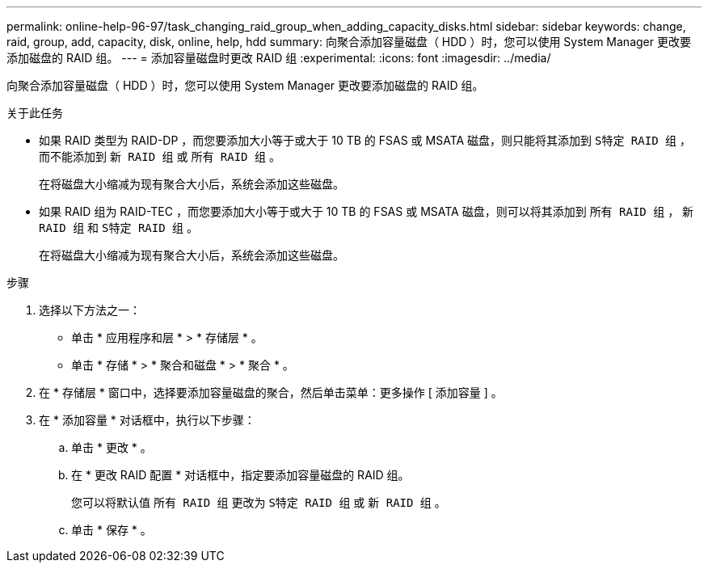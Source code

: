 ---
permalink: online-help-96-97/task_changing_raid_group_when_adding_capacity_disks.html 
sidebar: sidebar 
keywords: change, raid, group, add, capacity, disk, online, help, hdd 
summary: 向聚合添加容量磁盘（ HDD ）时，您可以使用 System Manager 更改要添加磁盘的 RAID 组。 
---
= 添加容量磁盘时更改 RAID 组
:experimental: 
:icons: font
:imagesdir: ../media/


[role="lead"]
向聚合添加容量磁盘（ HDD ）时，您可以使用 System Manager 更改要添加磁盘的 RAID 组。

.关于此任务
* 如果 RAID 类型为 RAID-DP ，而您要添加大小等于或大于 10 TB 的 FSAS 或 MSATA 磁盘，则只能将其添加到 `S特定 RAID 组` ，而不能添加到 `新 RAID 组` 或 `所有 RAID 组` 。
+
在将磁盘大小缩减为现有聚合大小后，系统会添加这些磁盘。

* 如果 RAID 组为 RAID-TEC ，而您要添加大小等于或大于 10 TB 的 FSAS 或 MSATA 磁盘，则可以将其添加到 `所有 RAID 组` ， `新 RAID 组` 和 `S特定 RAID 组` 。
+
在将磁盘大小缩减为现有聚合大小后，系统会添加这些磁盘。



.步骤
. 选择以下方法之一：
+
** 单击 * 应用程序和层 * > * 存储层 * 。
** 单击 * 存储 * > * 聚合和磁盘 * > * 聚合 * 。


. 在 * 存储层 * 窗口中，选择要添加容量磁盘的聚合，然后单击菜单：更多操作 [ 添加容量 ] 。
. 在 * 添加容量 * 对话框中，执行以下步骤：
+
.. 单击 * 更改 * 。
.. 在 * 更改 RAID 配置 * 对话框中，指定要添加容量磁盘的 RAID 组。
+
您可以将默认值 `所有 RAID 组` 更改为 `S特定 RAID 组` 或 `新 RAID 组` 。

.. 单击 * 保存 * 。



